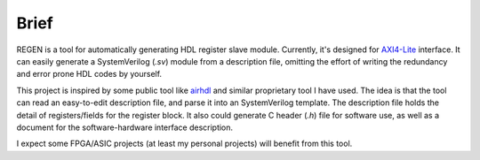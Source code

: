 Brief
=====

REGEN is a tool for automatically generating HDL register slave module. Currently, it's designed for `AXI4-Lite <https://en.wikipedia.org/wiki/Advanced_eXtensible_Interface>`_ interface. It can easily generate a SystemVerilog (*.sv*) module from a description file, omitting the effort of writing the redundancy and error prone HDL codes by yourself.

This project is inspired by some public tool like `airhdl <https://airhdl.com>`_ and similar proprietary tool I have used. The idea is that the tool can read an easy-to-edit description file, and parse it into an SystemVerilog template. The description file holds the detail of registers/fields for the register block. It also could generate C header (*.h*) file for software use, as well as a document for the software-hardware interface description.

I expect some FPGA/ASIC projects (at least my personal projects) will benefit from this tool.
